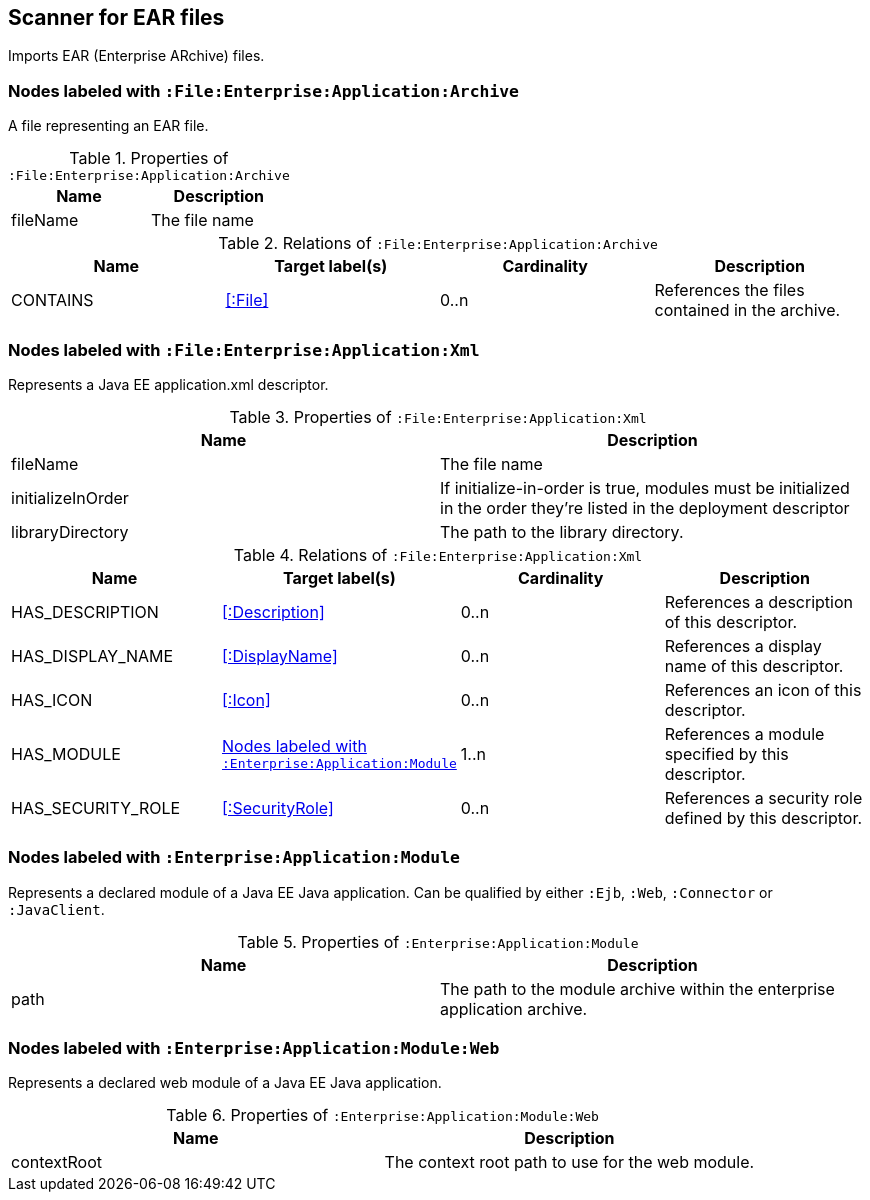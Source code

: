 [[EarArchiveScanner]]
== Scanner for EAR files
Imports EAR (Enterprise ARchive) files.

=== Nodes labeled with `:File:Enterprise:Application:Archive`
A file representing an EAR file.

.Properties of `:File:Enterprise:Application:Archive`
[options="header"]
|====
| Name     | Description
| fileName | The file name
|====

.Relations of `:File:Enterprise:Application:Archive`
[options="header"]
|====
| Name     | Target label(s) | Cardinality | Description
| CONTAINS | <<:File>>       | 0..n        | References the files contained in the archive.
|====

[[ApplicationXmlScanner]]
=== Nodes labeled with `:File:Enterprise:Application:Xml`
Represents a Java EE application.xml descriptor.

.Properties of `:File:Enterprise:Application:Xml`
[options="header"]
|====
| Name              | Description
| fileName          | The file name
| initializeInOrder | If initialize-in-order is true, modules must be initialized in the order they're listed in the deployment descriptor
| libraryDirectory  | The path to the library directory.
|====

.Relations of `:File:Enterprise:Application:Xml`
[options="header"]
|====
| Name     | Target label(s) | Cardinality | Description
| HAS_DESCRIPTION   | <<:Description>>                   | 0..n | References a description of this descriptor.
| HAS_DISPLAY_NAME  | <<:DisplayName>>                   | 0..n | References a display name of this descriptor.
| HAS_ICON          | <<:Icon>>                          | 0..n | References an icon of this descriptor.
| HAS_MODULE        | <<:Enterprise:Application:Module>> | 1..n | References a module specified by this descriptor.
| HAS_SECURITY_ROLE | <<:SecurityRole>>                  | 0..n | References a security role defined by this descriptor.
|====

[[:Enterprise:Application:Module]]
=== Nodes labeled with `:Enterprise:Application:Module`
Represents a declared module of a Java EE Java application. Can be qualified by either
`:Ejb`, `:Web`, `:Connector` or `:JavaClient`.

.Properties of `:Enterprise:Application:Module`
[options="header"]
|====
| Name | Description
| path | The path to the module archive within the enterprise application archive.
|====

[[:Enterprise:Application:Module:Web]]
=== Nodes labeled with `:Enterprise:Application:Module:Web`
Represents a declared web module of a Java EE Java application.

.Properties of `:Enterprise:Application:Module:Web`
[options="header"]
|====
| Name        | Description
| contextRoot | The context root path to use for the web module.
|====
